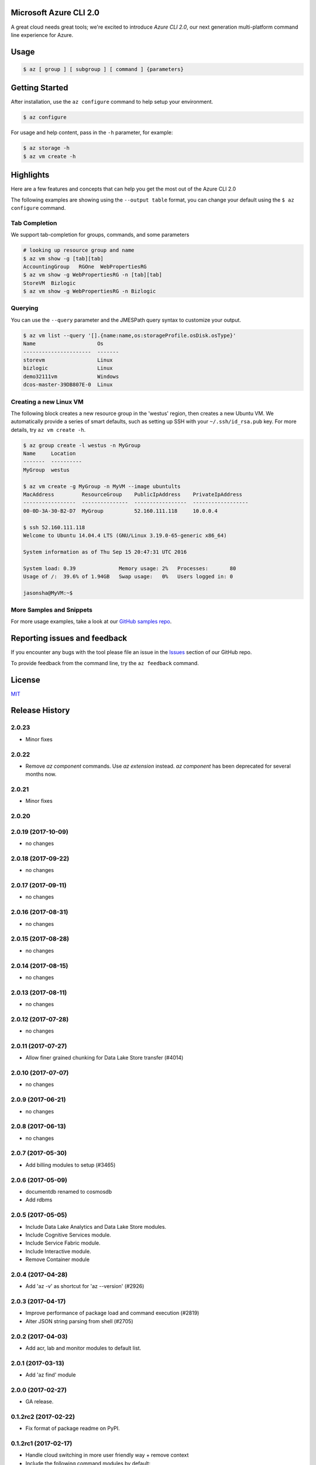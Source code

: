 Microsoft Azure CLI 2.0
=======================

A great cloud needs great tools; we're excited to introduce *Azure CLI 2.0*, our next generation multi-platform command line experience for Azure.

Usage
=====
.. code-block:: console

    $ az [ group ] [ subgroup ] [ command ] {parameters}


Getting Started
=====================

After installation, use the ``az configure`` command to help setup your environment.

.. code-block:: console

   $ az configure

For usage and help content, pass in the ``-h`` parameter, for example:

.. code-block:: console

   $ az storage -h
   $ az vm create -h

Highlights
===========

Here are a few features and concepts that can help you get the most out of the Azure CLI 2.0

The following examples are showing using the ``--output table`` format, you can change your default using the ``$ az configure`` command.

Tab Completion
++++++++++++++

We support tab-completion for groups, commands, and some parameters

.. code-block:: console

   # looking up resource group and name
   $ az vm show -g [tab][tab]
   AccountingGroup   RGOne  WebPropertiesRG
   $ az vm show -g WebPropertiesRG -n [tab][tab]
   StoreVM  Bizlogic
   $ az vm show -g WebPropertiesRG -n Bizlogic

Querying
++++++++

You can use the ``--query`` parameter and the JMESPath query syntax to customize your output.

.. code-block:: console

   $ az vm list --query '[].{name:name,os:storageProfile.osDisk.osType}'
   Name                    Os
   ----------------------  -------
   storevm                 Linux
   bizlogic                Linux
   demo32111vm             Windows
   dcos-master-39DB807E-0  Linux

Creating a new Linux VM
+++++++++++++++++++++++
The following block creates a new resource group in the 'westus' region, then creates a new Ubuntu VM.  We automatically provide a series of smart defaults, such as setting up SSH with your  ``~/.ssh/id_rsa.pub`` key.  For more details, try ``az vm create -h``.

.. code-block:: console

   $ az group create -l westus -n MyGroup
   Name     Location
   -------  ----------
   MyGroup  westus

   $ az vm create -g MyGroup -n MyVM --image ubuntults
   MacAddress         ResourceGroup    PublicIpAddress    PrivateIpAddress
   -----------------  ---------------  -----------------  ------------------
   00-0D-3A-30-B2-D7  MyGroup          52.160.111.118     10.0.0.4

   $ ssh 52.160.111.118
   Welcome to Ubuntu 14.04.4 LTS (GNU/Linux 3.19.0-65-generic x86_64)

   System information as of Thu Sep 15 20:47:31 UTC 2016

   System load: 0.39              Memory usage: 2%   Processes:       80
   Usage of /:  39.6% of 1.94GB   Swap usage:   0%   Users logged in: 0

   jasonsha@MyVM:~$

More Samples and Snippets
+++++++++++++++++++++++++
For more usage examples, take a look at our `GitHub samples repo <http://github.com/Azure/azure-cli-samples>`__.

Reporting issues and feedback
=======================================

If you encounter any bugs with the tool please file an issue in the `Issues <https://github.com/Azure/azure-cli/issues>`__ section of our GitHub repo.

To provide feedback from the command line, try the ``az feedback`` command.

License
=======

`MIT <https://github.com/Azure/azure-cli/blob/master/LICENSE.txt>`__


.. :changelog:

Release History
===============

2.0.23
++++++
* Minor fixes

2.0.22
++++++
* Remove `az component` commands. Use `az extension` instead. `az component` has been deprecated for several months now.

2.0.21
++++++
* Minor fixes

2.0.20
++++++

2.0.19 (2017-10-09)
+++++++++++++++++++
* no changes

2.0.18 (2017-09-22)
+++++++++++++++++++
* no changes

2.0.17 (2017-09-11)
+++++++++++++++++++
* no changes

2.0.16 (2017-08-31)
+++++++++++++++++++
* no changes

2.0.15 (2017-08-28)
+++++++++++++++++++
* no changes

2.0.14 (2017-08-15)
+++++++++++++++++++
* no changes

2.0.13 (2017-08-11)
+++++++++++++++++++
* no changes

2.0.12 (2017-07-28)
+++++++++++++++++++
* no changes

2.0.11 (2017-07-27)
+++++++++++++++++++
* Allow finer grained chunking for Data Lake Store transfer (#4014)

2.0.10 (2017-07-07)
+++++++++++++++++++
* no changes

2.0.9 (2017-06-21)
++++++++++++++++++
* no changes

2.0.8 (2017-06-13)
++++++++++++++++++
* no changes

2.0.7 (2017-05-30)
++++++++++++++++++

* Add billing modules to setup (#3465)

2.0.6 (2017-05-09)
++++++++++++++++++

* documentdb renamed to cosmosdb
* Add rdbms

2.0.5 (2017-05-05)
++++++++++++++++++

* Include Data Lake Analytics and Data Lake Store modules.
* Include Cognitive Services module.
* Include Service Fabric module.
* Include Interactive module.
* Remove Container module

2.0.4 (2017-04-28)
++++++++++++++++++

* Add 'az -v' as shortcut for 'az --version' (#2926)

2.0.3 (2017-04-17)
++++++++++++++++++

* Improve performance of package load and command execution (#2819)
* Alter JSON string parsing from shell (#2705)

2.0.2 (2017-04-03)
++++++++++++++++++

* Add acr, lab and monitor modules to default list.

2.0.1 (2017-03-13)
++++++++++++++++++

* Add 'az find' module

2.0.0 (2017-02-27)
++++++++++++++++++

* GA release.

0.1.2rc2 (2017-02-22)
+++++++++++++++++++++

* Fix format of package readme on PyPI.


0.1.2rc1 (2017-02-17)
+++++++++++++++++++++

* Handle cloud switching in more user friendly way + remove context
* Include the following command modules by default:

azure-cli-acs
azure-cli-appservice
azure-cli-batch
azure-cli-cloud
azure-cli-component
azure-cli-configure
azure-cli-container
azure-cli-documentdb
azure-cli-feedback
azure-cli-iot
azure-cli-keyvault
azure-cli-network
azure-cli-profile
azure-cli-redis
azure-cli-resource
azure-cli-role
azure-cli-sql
azure-cli-storage
azure-cli-vm


0.1.1b3 (2017-01-30)
++++++++++++++++++++

* Support Python 3.6.


0.1.1b2 (2017-01-19)
++++++++++++++++++++

* Modify telemetry code to be compatible with the change to azure-cli-core 0.1.1b2.


0.1.1b1 (2017-01-17)
++++++++++++++++++++

* [Tab completion] Enable zsh compatibility mode for zsh shell for 'pip' installed CLI.
* Modify telemetry code to be compatible with the change to azure-cli-core.

0.1.0b11 (2016-12-12)
+++++++++++++++++++++

* Preview release.


